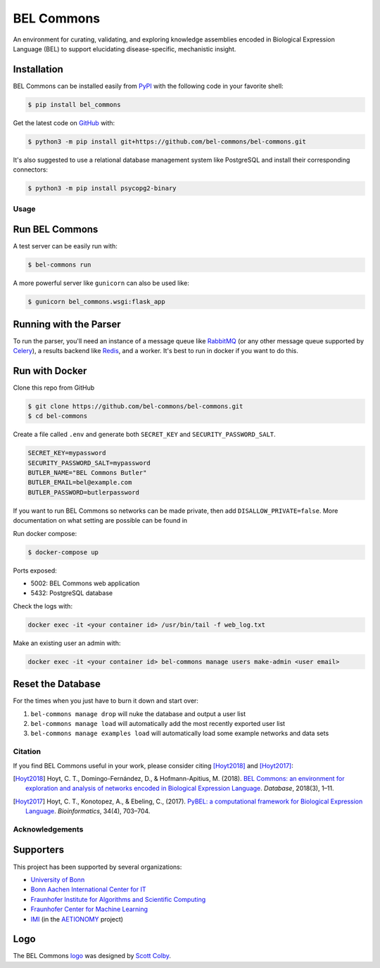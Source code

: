 BEL Commons |build| |docs|
==========================
An environment for curating, validating, and exploring knowledge assemblies
encoded in Biological Expression Language (BEL) to support elucidating
disease-specific, mechanistic insight.

Installation
~~~~~~~~~~~~
BEL Commons can be installed easily from `PyPI <https://pypi.python.org/pypi/bel_commons>`_ with the following code in
your favorite shell:

.. code-block:: sh

    $ pip install bel_commons

Get the latest code on `GitHub <https://github.com/bel-commons/bel-commons>`_
with:

.. code-block:: sh

    $ python3 -m pip install git+https://github.com/bel-commons/bel-commons.git

It's also suggested to use a relational database management system like PostgreSQL
and install their corresponding connectors:

.. code-block:: sh

    $ python3 -m pip install psycopg2-binary

Usage
-----
Run BEL Commons
~~~~~~~~~~~~~~~
A test server can be easily run with:

.. code-block:: sh

    $ bel-commons run

A more powerful server like ``gunicorn`` can also be used like:

.. code-block:: sh

    $ gunicorn bel_commons.wsgi:flask_app

Running with the Parser
~~~~~~~~~~~~~~~~~~~~~~~
To run the parser, you'll need an instance of a message queue like `RabbitMQ <https://www.rabbitmq.com>`_ (or
any other message queue supported by `Celery <https://pypi.python.org/pypi/celery>`_), a results backend like
`Redis <https://redis.io/>`_, and a worker. It's best to run in docker if you want to do this.

Run with Docker
~~~~~~~~~~~~~~~
Clone this repo from GitHub

.. code-block:: sh

   $ git clone https://github.com/bel-commons/bel-commons.git
   $ cd bel-commons

Create a file called ``.env`` and generate both ``SECRET_KEY`` and ``SECURITY_PASSWORD_SALT``.

.. code-block:: sh

    SECRET_KEY=mypassword
    SECURITY_PASSWORD_SALT=mypassword
    BUTLER_NAME="BEL Commons Butler"
    BUTLER_EMAIL=bel@example.com
    BUTLER_PASSWORD=butlerpassword

If you want to run BEL Commons so networks can be made private, then add ``DISALLOW_PRIVATE=false``. More
documentation on what setting are possible can be found in

Run docker compose:

.. code-block:: sh

    $ docker-compose up

Ports exposed:

- 5002: BEL Commons web application
- 5432: PostgreSQL database

Check the logs with:

.. code-block:: bash

    docker exec -it <your container id> /usr/bin/tail -f web_log.txt

Make an existing user an admin with:

.. code-block:: bash

    docker exec -it <your container id> bel-commons manage users make-admin <user email>

Reset the Database
~~~~~~~~~~~~~~~~~~
For the times when you just have to burn it down and start over:

1. ``bel-commons manage drop`` will nuke the database and output a user list
2. ``bel-commons manage load`` will automatically add the most recently exported
   user list
3. ``bel-commons manage examples load`` will automatically load some example
   networks and data sets

Citation
--------
If you find BEL Commons useful in your work, please consider citing [Hoyt2018]_ and [Hoyt2017]_:

.. [Hoyt2018] Hoyt, C. T., Domingo-Fernández, D., & Hofmann-Apitius, M. (2018). `BEL Commons: an environment for
              exploration and analysis of networks encoded in Biological Expression Language
              <https://doi.org/10.1093/database/bay126>`_. *Database*, 2018(3), 1–11.
.. [Hoyt2017] Hoyt, C. T., Konotopez, A., & Ebeling, C., (2017). `PyBEL: a computational framework for Biological
              Expression Language <https://doi.org/10.1093/bioinformatics/btx660>`_. *Bioinformatics*,
              34(4), 703–704.

Acknowledgements
----------------
Supporters
~~~~~~~~~~
This project has been supported by several organizations:

- `University of Bonn <https://www.uni-bonn.de>`_
- `Bonn Aachen International Center for IT <http://www.b-it-center.de>`_
- `Fraunhofer Institute for Algorithms and Scientific Computing <https://www.scai.fraunhofer.de>`_
- `Fraunhofer Center for Machine Learning <https://www.cit.fraunhofer.de/de/zentren/maschinelles-lernen.html>`_
- `IMI <https://www.imi.europa.eu/>`_ (in the `AETIONOMY <http://www.aetionomy.eu/>`_ project)

Logo
~~~~
The BEL Commons `logo <https://github.com/pybel/pybel-art>`_ was designed by `Scott Colby <https://github.com/scolby33>`_.

.. |build| image:: https://travis-ci.com/bel-commons/bel-commons.svg?branch=master
    :target: https://travis-ci.com/bel-commons/bel-commons
    :alt: Travis-CI Build Status

.. |docs| image:: https://readthedocs.org/projects/bel-commons/badge/?version=latest
    :target: https://bel-commons.readthedocs.io/en/latest/?badge=latest
    :alt: Documentation Status
